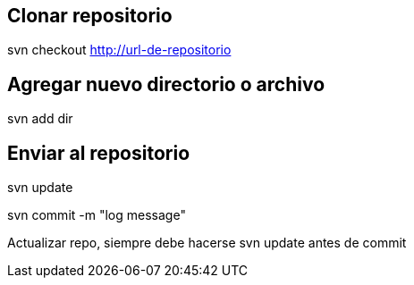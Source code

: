 == Clonar repositorio

svn checkout http://url-de-repositorio

== Agregar nuevo directorio o archivo

svn add dir

== Enviar al repositorio

svn update

svn commit -m "log message"

Actualizar repo, siempre debe hacerse svn update antes de commit


